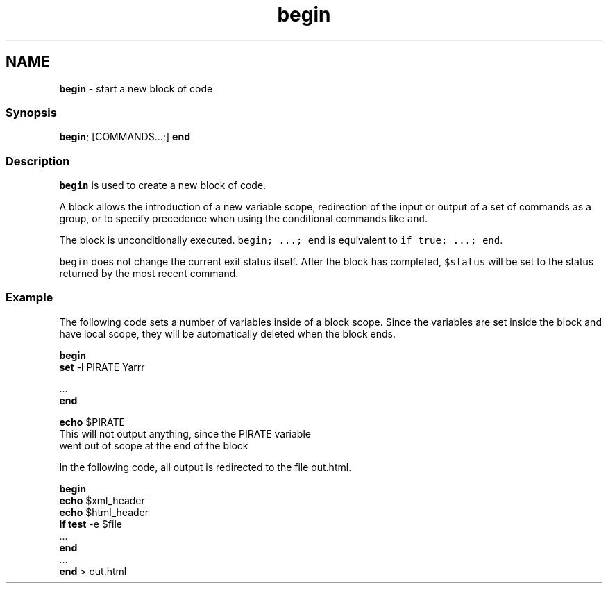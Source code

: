 .TH "begin" 1 "Tue Feb 19 2019" "Version 3.0.2" "fish" \" -*- nroff -*-
.ad l
.nh
.SH NAME
\fBbegin\fP - start a new block of code
.PP
.SS "Synopsis"
.PP
.nf

\fBbegin\fP; [COMMANDS\&.\&.\&.;] \fBend\fP
.fi
.PP
.SS "Description"
\fCbegin\fP is used to create a new block of code\&.
.PP
A block allows the introduction of a new variable scope, redirection of the input or output of a set of commands as a group, or to specify precedence when using the conditional commands like \fCand\fP\&.
.PP
The block is unconditionally executed\&. \fCbegin; \&.\&.\&.; end\fP is equivalent to \fCif true; \&.\&.\&.; end\fP\&.
.PP
\fCbegin\fP does not change the current exit status itself\&. After the block has completed, \fC$status\fP will be set to the status returned by the most recent command\&.
.SS "Example"
The following code sets a number of variables inside of a block scope\&. Since the variables are set inside the block and have local scope, they will be automatically deleted when the block ends\&.
.PP
.PP
.nf

\fBbegin\fP
    \fBset\fP -l PIRATE Yarrr
.fi
.PP
.PP
.PP
.nf
    \&.\&.\&.
\fBend\fP
.fi
.PP
.PP
.PP
.nf
\fBecho\fP $PIRATE
  This will not output anything, since the PIRATE variable
  went out of scope at the end of the block
.fi
.PP
.PP
In the following code, all output is redirected to the file out\&.html\&.
.PP
.PP
.nf

\fBbegin\fP
    \fBecho\fP $xml_header
    \fBecho\fP $html_header
    \fBif\fP \fBtest\fP -e $file
        \&.\&.\&.
    \fBend\fP
    \&.\&.\&.
\fBend\fP > out\&.html
.fi
.PP
 

